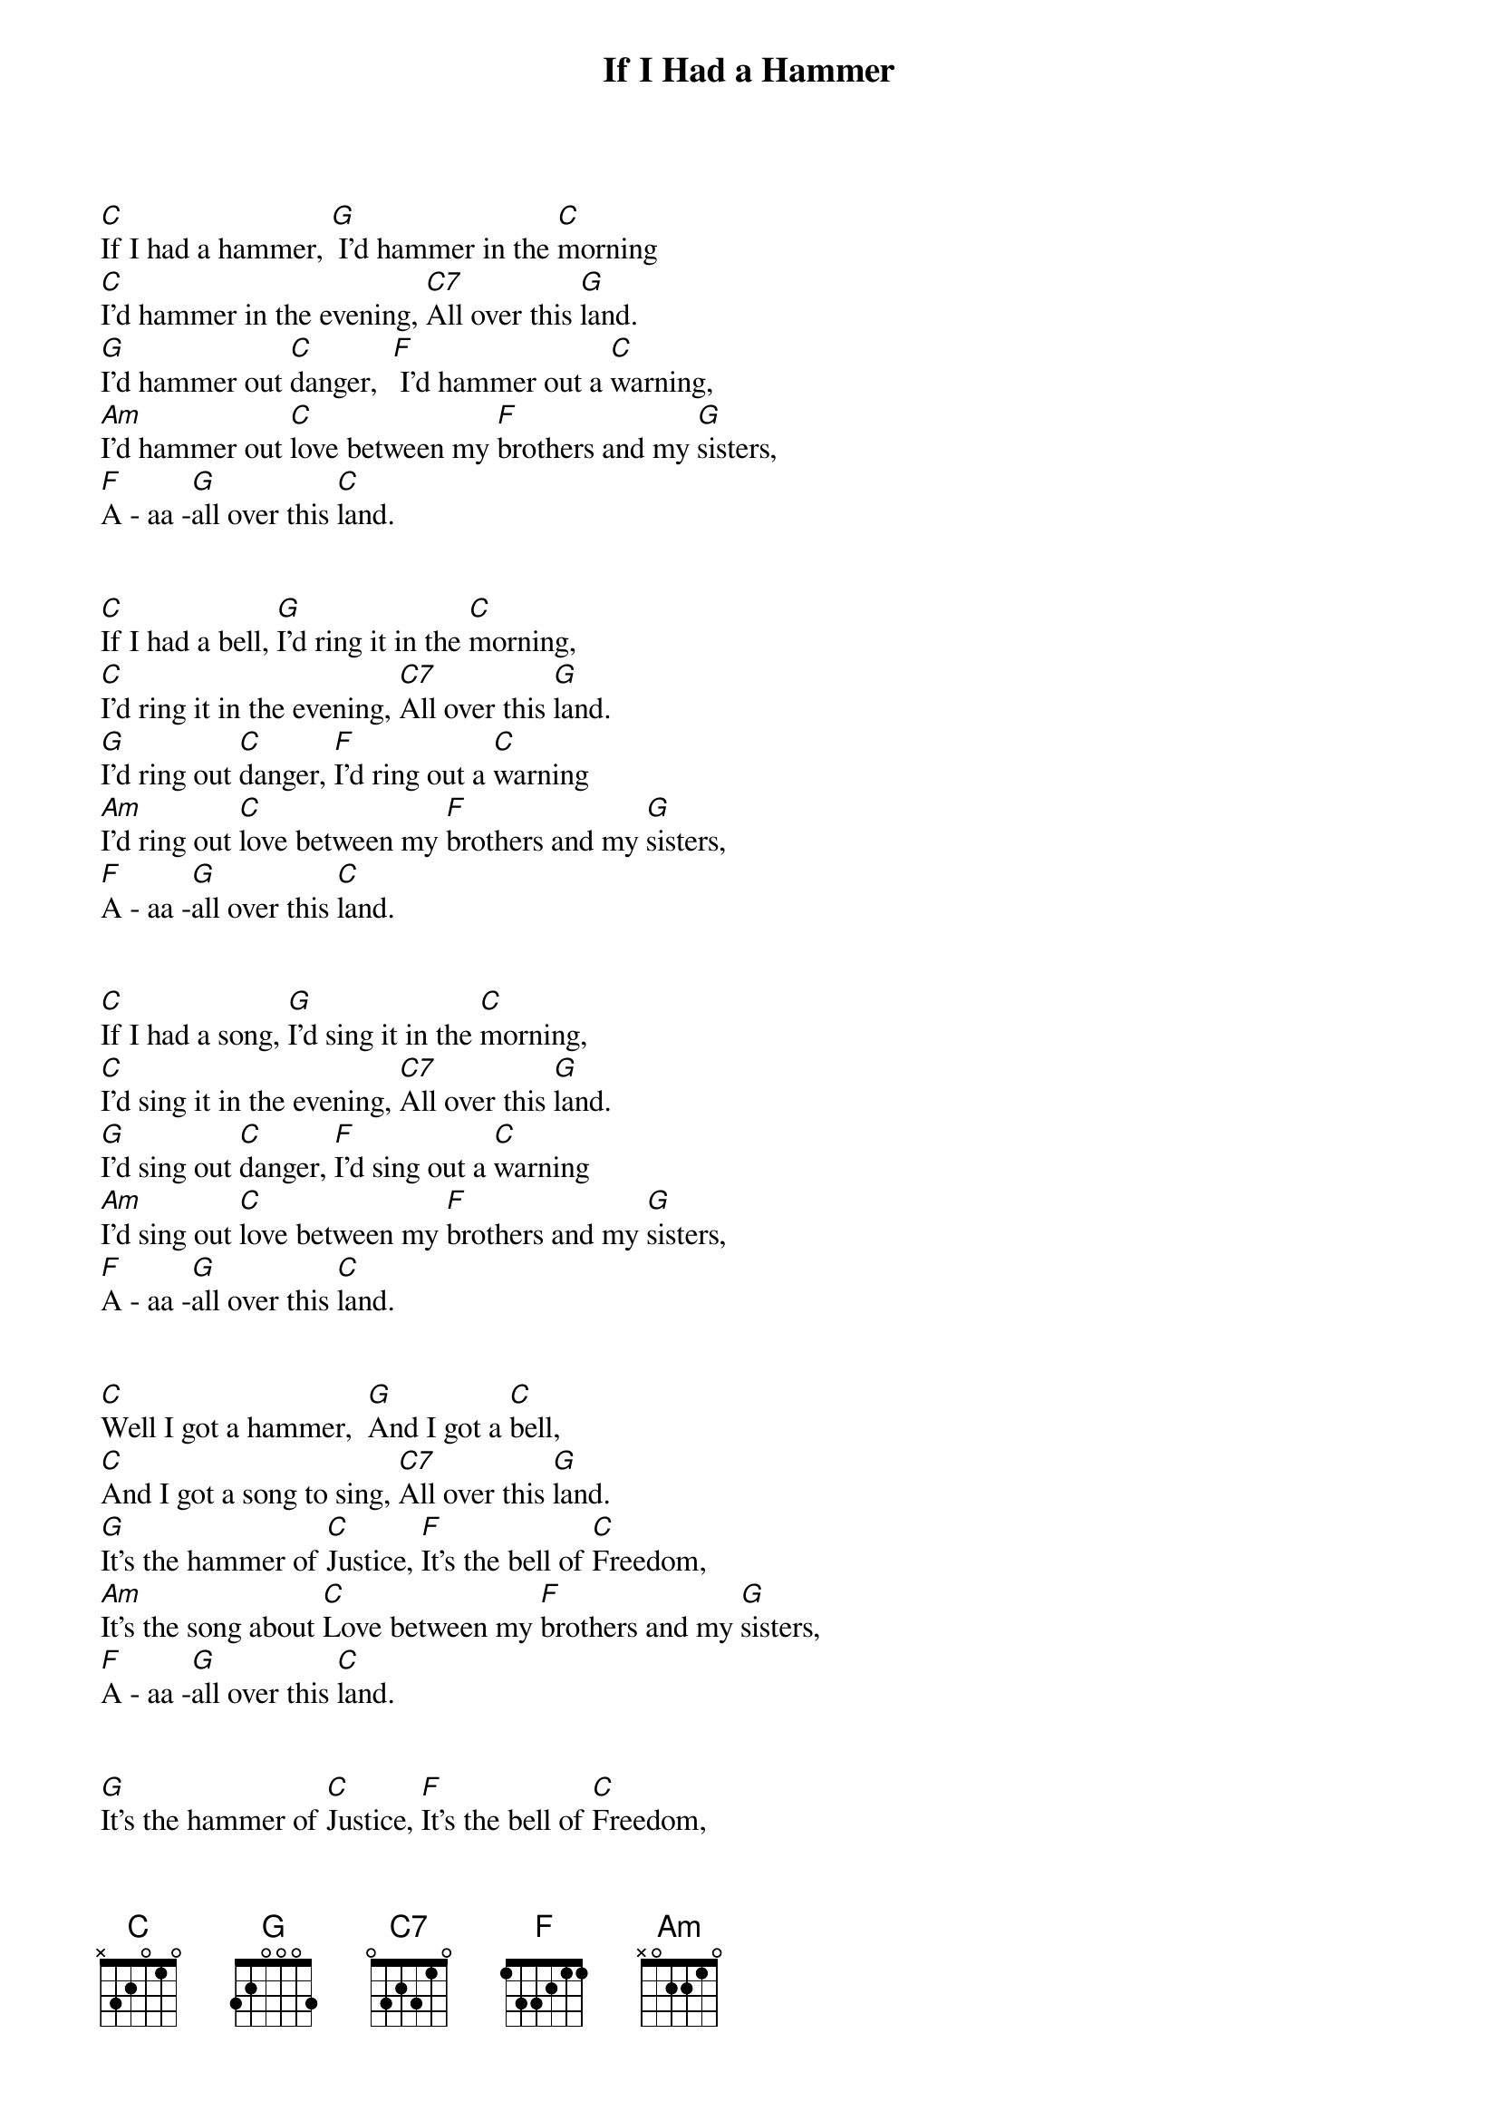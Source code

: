 {title:If I Had a Hammer}
{artist:Pete Seeger}
{key:C}


[C]If I had a hammer, [G] I'd hammer in the [C]morning
[C]I'd hammer in the evening, [C7]All over this [G]land.
[G]I'd hammer out [C]danger,  [F] I'd hammer out a [C]warning,
[Am]I'd hammer out [C]love between my [F]brothers and my [G]sisters,
[F]A - aa -[G]all over this [C]land.


[C]If I had a bell, [G]I'd ring it in the [C]morning,
[C]I'd ring it in the evening, [C7]All over this [G]land.
[G]I'd ring out [C]danger, [F]I'd ring out a [C]warning
[Am]I'd ring out [C]love between my [F]brothers and my [G]sisters,
[F]A - aa -[G]all over this [C]land.


[C]If I had a song, [G]I'd sing it in the [C]morning,
[C]I'd sing it in the evening, [C7]All over this [G]land.
[G]I'd sing out [C]danger, [F]I'd sing out a [C]warning
[Am]I'd sing out [C]love between my [F]brothers and my [G]sisters,
[F]A - aa -[G]all over this [C]land.


[C]Well I got a hammer,  [G]And I got a [C]bell,
[C]And I got a song to sing, [C7]All over this [G]land.
[G]It's the hammer of [C]Justice, [F]It's the bell of [C]Freedom,
[Am]It's the song about [C]Love between my [F]brothers and my [G]sisters,
[F]A - aa -[G]all over this [C]land.


[G]It's the hammer of [C]Justice, [F]It's the bell of [C]Freedom,
[Am]It's the song about [C]Love between my [F]brothers and my [G]sisters,
[F]A - aa -[G]all over this [C]land.